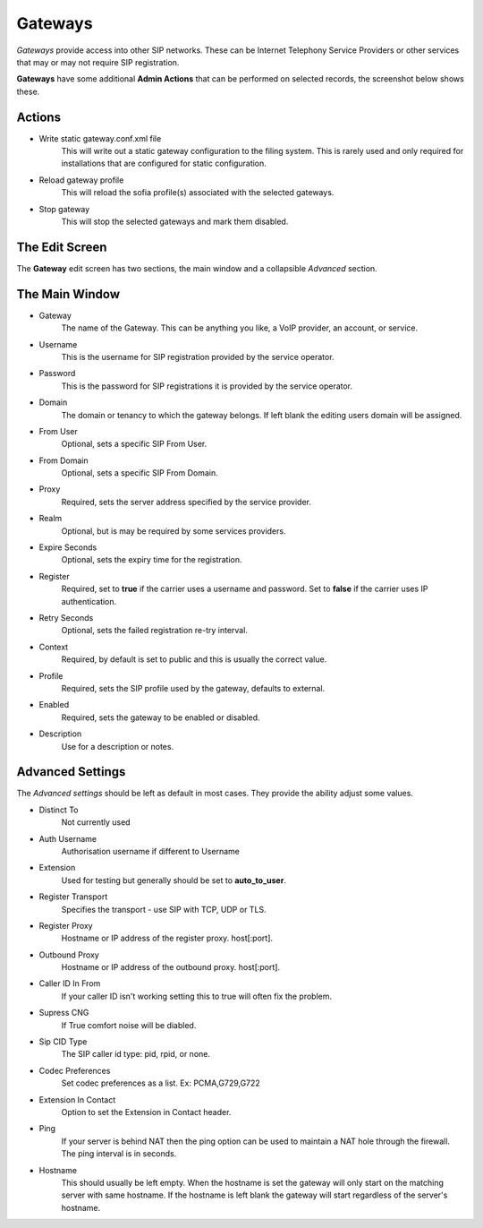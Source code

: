Gateways
==========

*Gateways* provide access into other SIP networks. These can be Internet
Telephony Service Providers or other services that may or may not
require SIP registration.


.. image:: ../../_static/images/admin/accounts/gateway_list.jpg
        :scale: 85%


**Gateways** have some additional **Admin Actions** that can be
performed on selected records, the screenshot below shows these.


.. image:: ../../_static/images/admin/accounts/gateway_actions.jpg
        :scale: 100%


Actions
~~~~~~~~~

*  Write static gateway.conf.xml file
    This will write out a static gateway configuration to the filing system.  This is rarely used and only required for installations that are configured for static configuration.
*  Reload gateway profile
    This will reload the sofia profile(s) associated with the selected gateways.
*  Stop gateway
    This will stop the selected gateways and mark them disabled.


The Edit Screen
~~~~~~~~~~~~~~~~~

The **Gateway** edit screen has two sections, the main window and
a collapsible *Advanced* section.


.. image:: ../../_static/images/admin/accounts/gateway_edit.jpg
        :scale: 85%



The Main Window
~~~~~~~~~~~~~~~~~

* Gateway
    The name of the Gateway. This can be anything you like, a VoIP provider, an account, or service.
* Username
    This is the username for SIP registration provided by the service operator.
* Password
    This is the password for SIP registrations it is provided by the service operator.
* Domain
    The domain or tenancy to which the gateway belongs.  If left blank the editing users domain will be assigned.
* From User
    Optional, sets a specific SIP From User.
* From Domain
    Optional, sets a specific SIP From Domain.
* Proxy
    Required, sets the  server address specified by the service provider.
* Realm
    Optional, but is may be required by some services providers.
* Expire Seconds
    Optional, sets the expiry time for the registration.
* Register
    Required, set to **true** if the carrier uses a username and password.  Set to **false** if the carrier uses IP authentication.
* Retry Seconds
    Optional, sets the failed registration re-try interval.
* Context
    Required, by default is set to public and this is usually the correct value.
* Profile
    Required, sets the SIP profile used by the gateway, defaults to external.
* Enabled
    Required, sets the gateway to be enabled or disabled.
*  Description
    Use for a description or notes.


Advanced Settings
~~~~~~~~~~~~~~~~~~~

The *Advanced settings* should be left as default in most cases.  They provide the ability adjust some values.

.. image:: ../../_static/images/admin/accounts/gateway_advanced.jpg
        :scale: 85%


* Distinct To
    Not currently used
* Auth Username
    Authorisation username if different to Username
* Extension
    Used for testing but generally should be set to **auto_to_user**.
* Register Transport
    Specifies the transport - use SIP with TCP, UDP or TLS.
* Register Proxy
    Hostname or IP address of the register proxy. host[:port].
* Outbound Proxy
    Hostname or IP address of the outbound proxy. host[:port].
* Caller ID In From
    If your caller ID isn't working setting this to true will often fix the problem.
* Supress CNG
    If True comfort noise will be diabled.
* Sip CID Type
    The SIP caller id type: pid, rpid, or none.
* Codec Preferences
    Set codec preferences as a list. Ex: PCMA,G729,G722
* Extension In Contact
    Option to set the Extension in Contact header.
* Ping
    If your server is behind NAT then the ping option can be used to maintain a NAT hole through the firewall. The ping interval is in seconds.
* Hostname
    This should usually be left empty. When the hostname is set the gateway will only start on the matching server with same hostname. If the hostname is left blank the gateway will start regardless of the server's hostname.

